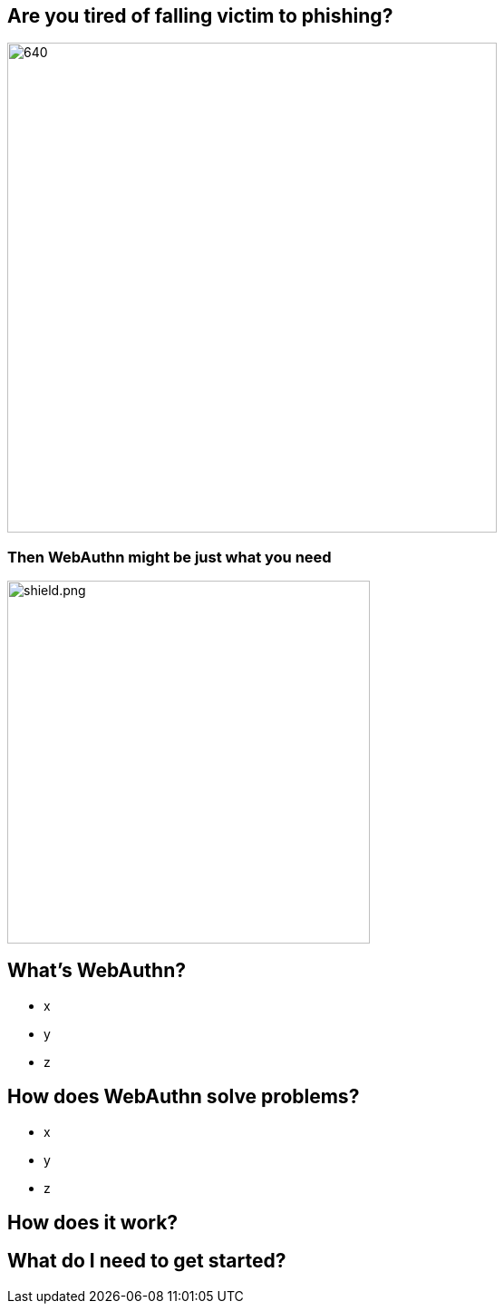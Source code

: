 // :customcss: css/presentation.css
:customcss: style.css

ifndef::imagesdir[:imagesdir: ./images]
//:title-slide-background-image: webauthn-background.png

[.title-slide]
[%notitle]
= ⠀

== Are you tired of falling victim to phishing?
image::phishing-6573326.png[640,540]

=== Then WebAuthn might be just what you need
image::shield.png[shield.png,size=contain,height=400]

== What's WebAuthn?
* x
* y
* z

== How does WebAuthn solve problems?
* x
* y
* z

== How does it work?


== What do I need to get started?



